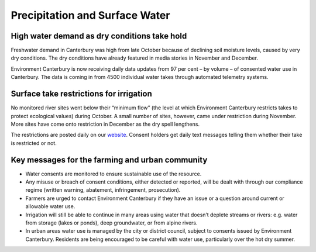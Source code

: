 Precipitation and Surface Water
=====================================================

.. raw:: html
   :file: bokeh_html/precip_sw_2018-03-14.html

High water demand as dry conditions take hold
---------------------------------------------
Freshwater demand in Canterbury was high from late October because of declining soil moisture levels, caused by very dry conditions.  The dry conditions have already featured in media stories in November and December.

Environment Canterbury is now receiving daily data updates from 97 per cent – by volume – of consented water use in Canterbury.  The data is coming in from 4500 individual water takes through automated telemetry systems.

Surface take restrictions for irrigation
----------------------------------------
No monitored river sites went below their “minimum flow” (the level at which Environment Canterbury restricts takes to protect ecological values) during October.  A small number of sites, however, came under restriction during November. More sites have come onto restriction in December as the dry spell lengthens.

The restrictions are posted daily on our `website <https://www.ecan.govt.nz/data/irrigation-restrictions/>`_. Consent holders get daily text messages telling them whether their take is restricted or not.

Key messages for the farming and urban community
------------------------------------------------
- Water consents are monitored to ensure sustainable use of the resource.
- Any misuse or breach of consent conditions, either detected or reported, will be dealt with through our compliance regime (written warning, abatement, infringement, prosecution).
- Farmers are urged to contact Environment Canterbury if they have an issue or a question around current or allowable water use.
- Irrigation will still be able to continue in many areas using water that doesn’t deplete streams or rivers: e.g. water from storage (lakes or ponds), deep groundwater, or from alpine rivers.
- In urban areas water use is managed by the city or district council, subject to consents issued by Environment Canterbury. Residents are being encouraged to be careful with water use, particularly over the hot dry summer.
